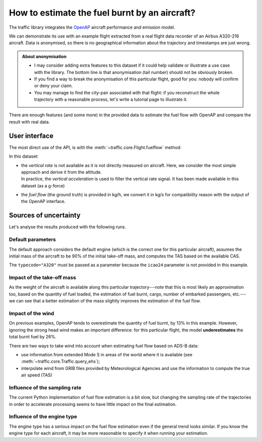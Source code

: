 How to estimate the fuel burnt by an aircraft?
==============================================

The traffic library integrates the `OpenAP <https://openap.dev/>`__ aircraft
performance and emission model.

We can demonstrate its use with an example flight extracted from a real flight
data recorder of an Airbus A320-216 aircraft. Data is anonymised, so there is no
geographical information about the trajectory and timestamps are just wrong.


.. admonition:: About anonymisation

    - I may consider adding extra features to this dataset if it could help
      validate or illustrate a use case with the library. The bottom line is
      that anonymisation (tail number) should not be obviously broken.

    - If you find a way to break the anonymisation of this particular flight,
      good for you: nobody will confirm or deny your claim.

    - You may manage to find the city-pair associated with that flight: if you
      reconstruct the whole trajectory with a reasonable process, let's write a
      tutorial page to illustrate it.

.. jupyter-execute::

    from traffic.data.samples import fuelflow_a320

There are enough features (and some more) in the provided data to estimate the
fuel flow with OpenAP and compare the result with real data.

.. jupyter-execute::

    fuelflow_a320.data[['timestamp', 'altitude', 'groundspeed', 'CAS', 'vertical_acceleration', 'weight', 'fuelflow']]

User interface
--------------

The most direct use of the API, is with the :meth:`~traffic.core.Flight.fuelflow`
method:

.. automethod:: traffic.core.Flight.fuelflow


In this dataset:

- | the *vertical rate* is not available as it is not directly measured on
    aircraft. Here, we consider the most simple approach and derive it from the
    altitude.
  | In practice, the *vertical acceleration* is used to filter the vertical rate
    signal. It has been made available in this dataset (as a g-force)

- the *fuel flow* (the ground truth) is provided in kg/h, we convert it in kg/s
  for compatibility reason with the output of the OpenAP interface. 

.. jupyter-execute::

    f = fuelflow_a320.assign(
        # the vertical_rate is not present in the data
        vertical_rate=lambda df: df.altitude.diff().fillna(0) * 60,
        # convert to kg/s
        fuelflow=lambda df: df.fuelflow / 3600,
    )

Sources of uncertainty
----------------------

Let's analyse the results produced with the following runs.

.. jupyter-execute::

    import altair as alt
    alt.data_transformers.disable_max_rows()


    def plot_flow(flight):
        return flight.chart().encode(
            alt.X(
                "utchoursminutesseconds(timestamp)",
                axis=alt.Axis(title=None, format="%H:%M"),
            ),
            alt.Y("fuelflow", axis=alt.Axis(title="fuel flow (in kg/s)")),
            alt.Color("legend", title=None),
        )


    def chart_flow(*flights):
        return (
            alt.layer(*(plot_flow(flight) for flight in flights))
            .properties(width=600, height=250)
            .configure_axis(
                labelFontSize=14, titleFontSize=16,
                titleAngle=0, titleY=-12, titleAnchor="start",
            )
            .configure_legend(
                orient="bottom", columns=1,
                labelFontSize=14, symbolSize=400, symbolStrokeWidth=3,
            )
        )

Default parameters
~~~~~~~~~~~~~~~~~~

The default approach considers the default engine (which is the correct one for
this particular aircraft), assumes the initial mass of the aircraft to be 90% of
the initial take-off mass, and computes the TAS based on the available CAS.

The ``typecode="A320"`` must be passed as a parameter because the ``icao24``
parameter is not provided in this example.

.. jupyter-execute::

    resampled = f.resample("5s")
    openap = resampled.fuelflow(typecode="A320")

    chart_flow(
        openap.assign(legend="OpenAP estimation"),
        resampled.assign(legend="Real fuelflow")
    )

.. jupyter-execute::

    real_fuel = resampled.weight_max - resampled.weight_min
    estimated_fuel = openap.fuel_max

    print(f"Total burnt fuel: {real_fuel:.0f}kg, OpenAP estimation: {estimated_fuel:.0f}kg")
    print(f"Error: {abs(estimated_fuel - real_fuel) / real_fuel:.0%}")

Impact of the take-off mass
~~~~~~~~~~~~~~~~~~~~~~~~~~~

As the weight of the aircraft is available along this particular
trajectory---note that this is most likely an approximation too, based on the
quantity of fuel loaded, the estimation of fuel burnt, cargo, number of embarked
passengers, etc.---we can see that a better estimation of the mass slightly
improves the estimation of the fuel flow.

.. jupyter-execute::

    resampled = f.resample("5s")
    openap = resampled.fuelflow(typecode="A320", initial_mass=resampled.weight_max)

    chart_flow(
        openap.assign(legend="OpenAP estimation"),
        resampled.assign(legend="Real fuelflow")
    )

.. jupyter-execute::

    real_fuel = resampled.weight_max - resampled.weight_min
    estimated_fuel = openap.fuel_max

    print(f"Total burnt fuel: {real_fuel:.0f}kg, OpenAP estimation: {estimated_fuel:.0f}kg")
    print(f"Error: {abs(estimated_fuel - real_fuel) / real_fuel:.0%}")

Impact of the wind
~~~~~~~~~~~~~~~~~~

On previous examples, OpenAP tends to overestimate the quantity of fuel burnt,
by 13% in this example. However, ignoring the strong head wind makes an
important difference: for this particular flight, the model **underestimates**
the total burnt fuel by 26%.

.. jupyter-execute::

    resampled = f.resample("5s").drop(columns=["CAS"])
    openap = resampled.fuelflow(typecode="A320")

    chart_flow(
        openap.assign(legend="OpenAP estimation"),
        resampled.assign(legend="Real fuelflow")
    )

.. jupyter-execute::

    real_fuel = resampled.weight_max - resampled.weight_min
    estimated_fuel = openap.fuel_max

    print(f"Total burnt fuel: {real_fuel:.0f}kg, OpenAP estimation: {estimated_fuel:.0f}kg")
    print(f"Error: {abs(estimated_fuel - real_fuel) / real_fuel:.0%}")

There are two ways to take wind into account when estimating fuel flow based on ADS-B data:

- use information from extended Mode S in areas of the world where it is
  available (see :meth:`~traffic.core.Traffic.query_ehs`);
- interpolate wind from GRIB files provided by Meteorological Agencies and use
  the information to compute the true air speed (TAS)

Influence of the sampling rate
~~~~~~~~~~~~~~~~~~~~~~~~~~~~~~

The current Python implementation of fuel flow estimation is a bit slow, but
changing the sampling rate of the trajectories in order to accelerate processing
seems to have little impact on the final estimation.


.. jupyter-execute::

    resampled = f.resample("20s")
    openap = resampled.fuelflow(typecode="A320")

    chart_flow(
        openap.assign(legend="OpenAP estimation"),
        resampled.assign(legend="Real fuelflow")
    )

.. jupyter-execute::

    real_fuel = resampled.weight_max - resampled.weight_min
    estimated_fuel = openap.fuel_max

    print(f"Total burnt fuel: {real_fuel:.0f}kg, OpenAP estimation: {estimated_fuel:.0f}kg")
    print(f"Error: {abs(estimated_fuel - real_fuel) / real_fuel:.0%}")

Influence of the engine type
~~~~~~~~~~~~~~~~~~~~~~~~~~~~

The engine type has a serious impact on the fuel flow estimation even if the
general trend looks similar. If you know the engine type for each aircraft, it
may be more reasonable to specify it when running your estimation.

.. jupyter-execute::

    resampled = f.resample("5s")
    openap = resampled.fuelflow(typecode="A320", engine="CFM56-5B5")  # default/correct is CFM56-5B4

    chart_flow(
        openap.assign(legend="OpenAP estimation"),
        resampled.assign(legend="Real fuelflow")
    )

.. jupyter-execute::

    real_fuel = resampled.weight_max - resampled.weight_min
    estimated_fuel = openap.fuel_max

    print(f"Total burnt fuel: {real_fuel:.0f}kg, OpenAP estimation: {estimated_fuel:.0f}kg")
    print(f"Error: {abs(estimated_fuel - real_fuel) / real_fuel:.0%}")
